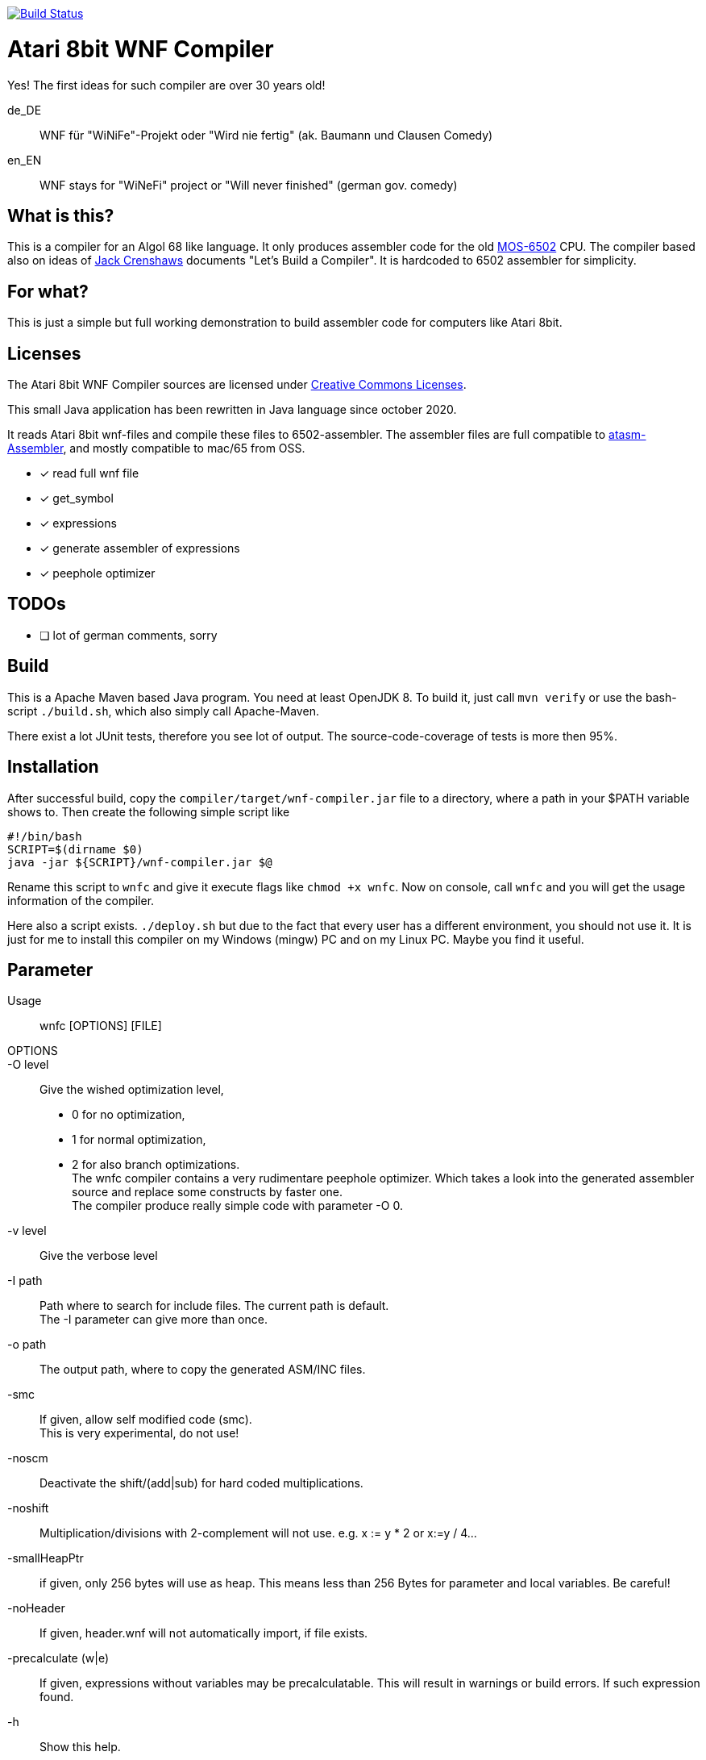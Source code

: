 image:https://github.com/the-atari-team/wnf.compiler/actions/workflows/maven.yml/badge.svg[Build Status,link=https://github.com/the-atari-team/wnf.compiler/]

= Atari 8bit WNF Compiler

Yes! The first ideas for such compiler are over 30 years old!

de_DE:: WNF für "WiNiFe"-Projekt oder "Wird nie fertig" (ak. Baumann und Clausen Comedy)

en_EN:: WNF stays for "WiNeFi" project or "Will never finished" (german gov. comedy)

== What is this?

This is a compiler for an Algol 68 like language.
It only produces assembler code for the old https://en.wikipedia.org/wiki/MOS_Technology_6502[MOS-6502] CPU.
The compiler based also on ideas of https://compilers.iecc.com/crenshaw/[Jack Crenshaws] documents "Let's Build a Compiler".
It is hardcoded to 6502 assembler for simplicity.

== For what?

This is just a simple but full working demonstration to build assembler code for computers like Atari 8bit.

== Licenses
The Atari 8bit WNF Compiler sources are licensed under
https://creativecommons.org/licenses/by-sa/2.5/[Creative Commons Licenses].


This small Java application has been rewritten in Java language
since october 2020.

It reads Atari 8bit wnf-files and compile these files to 6502-assembler.
The assembler files are full compatible to
https://github.com/CycoPH/atasm/[atasm-Assembler],
and mostly compatible to mac/65 from OSS.

* [x] read full wnf file
* [x] get_symbol
* [x] expressions
* [x] generate assembler of expressions
* [x] peephole optimizer


== TODOs
* [ ] lot of german comments, sorry

== Build
This is a Apache Maven based Java program. You need at least OpenJDK 8.
To build it, just call `mvn verify` or use the
bash-script `./build.sh`, which also simply call Apache-Maven.

There exist a lot JUnit tests, therefore you see lot of output.
The source-code-coverage of tests is more then 95%.


== Installation
After successful build, copy the `compiler/target/wnf-compiler.jar` file
to a directory, where a path in your $PATH variable shows to.
Then create the following simple script like
[source]
#!/bin/bash
SCRIPT=$(dirname $0)
java -jar ${SCRIPT}/wnf-compiler.jar $@

Rename this script to `wnfc` and give it execute flags like `chmod +x wnfc`.
Now on console, call `wnfc` and you will get the usage information of the compiler.

Here also a script exists.
`./deploy.sh` but due to the fact that every user has a different environment, you should not use it.
It is just for me to install this compiler on my Windows (mingw) PC
and on my Linux PC. Maybe you find it useful.


== Parameter
Usage::
wnfc [OPTIONS] [FILE]

OPTIONS::

-O level:: Give the wished optimization level,
* 0 for no optimization,
* 1 for normal optimization,
* 2 for also branch optimizations. +
The wnfc compiler contains a very rudimentare peephole optimizer.
Which takes a look into the generated assembler source and replace some constructs by faster one. +
The compiler produce really simple code with parameter -O 0.

-v level:: Give the verbose level

-I path:: Path where to search for include files.
The current path is default. +
The -I parameter can give more than once.

-o path:: The output path, where to copy the generated ASM/INC files.

-smc:: If given, allow self modified code (smc). +
This is very experimental, do not use!

-noscm:: Deactivate the shift/(add|sub) for hard coded multiplications.

-noshift:: Multiplication/divisions with 2-complement will not use. e.g. x := y * 2 or x:=y / 4...

-smallHeapPtr:: if given, only 256 bytes will use as heap. This means less than 256 Bytes for parameter and local variables. Be careful!

-noHeader:: If given, header.wnf will not automatically import, if file exists.

-precalculate (w|e):: If given, expressions without variables may be precalculatable. This will result in warnings or build errors. If such expression found.

-h:: Show this help.

FILE:: Give one source file. Currently it is not possible to
give more than one file.


== PLAIN

This is only the plain compiler to compile wnf-files to 6502-assembler.
Currently you can only compile the Oxygene Be sources.

More include files to build other things will follow soon.

== Sorry
This Java Application has been created very fast out of my original
compiler written in Turbo-Basic-XL.
See link:[turbobasic/README.adoc].
Due to the fact it is a very old german project (over 30 years old), lot of comments
also in the Java source are in german.

You need to name this compiler `wnfc` to build Oxygene Be from source, because there exists a Makefile in the sources which use wnfc as compiler.
